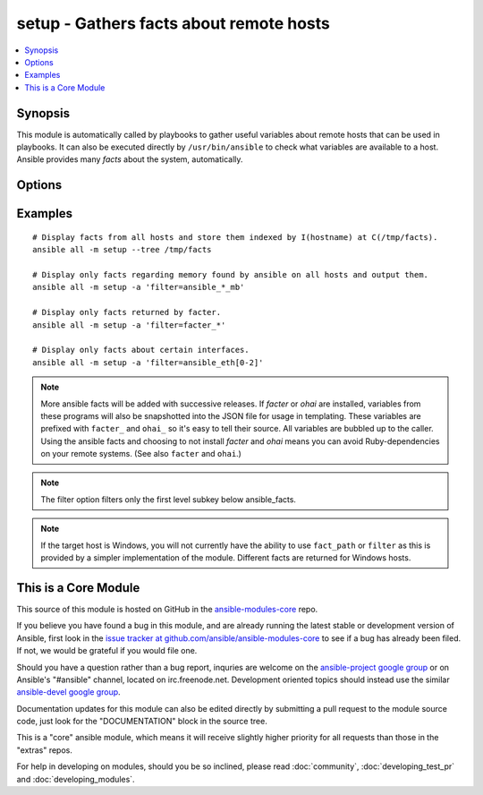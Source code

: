 .. _setup:


setup - Gathers facts about remote hosts
++++++++++++++++++++++++++++++++++++++++

.. contents::
   :local:
   :depth: 1



Synopsis
--------


This module is automatically called by playbooks to gather useful variables about remote hosts that can be used in playbooks. It can also be executed directly by ``/usr/bin/ansible`` to check what variables are available to a host. Ansible provides many *facts* about the system, automatically.

Options
-------

.. raw:: html

    <table border=1 cellpadding=4>
    <tr>
    <th class="head">parameter</th>
    <th class="head">required</th>
    <th class="head">default</th>
    <th class="head">choices</th>
    <th class="head">comments</th>
    </tr>
            <tr>
    <td>fact_path</td>
    <td>no</td>
    <td>/etc/ansible/facts.d</td>
        <td><ul></ul></td>
        <td>path used for local ansible facts (*.fact) - files in this dir will be run (if executable) and their results be added to ansible_local facts if a file is not executable it is read. File/results format can be json or ini-format (added in Ansible 1.3)</td>
    </tr>
            <tr>
    <td>filter</td>
    <td>no</td>
    <td>*</td>
        <td><ul></ul></td>
        <td>if supplied, only return facts that match this shell-style (fnmatch) wildcard. (added in Ansible 1.1)</td>
    </tr>
        </table>


Examples
--------

.. raw:: html

    <br/>


::

    # Display facts from all hosts and store them indexed by I(hostname) at C(/tmp/facts).
    ansible all -m setup --tree /tmp/facts
    
    # Display only facts regarding memory found by ansible on all hosts and output them.
    ansible all -m setup -a 'filter=ansible_*_mb'
    
    # Display only facts returned by facter.
    ansible all -m setup -a 'filter=facter_*'
    
    # Display only facts about certain interfaces.
    ansible all -m setup -a 'filter=ansible_eth[0-2]'

.. note:: More ansible facts will be added with successive releases. If *facter* or *ohai* are installed, variables from these programs will also be snapshotted into the JSON file for usage in templating. These variables are prefixed with ``facter_`` and ``ohai_`` so it's easy to tell their source. All variables are bubbled up to the caller. Using the ansible facts and choosing to not install *facter* and *ohai* means you can avoid Ruby-dependencies on your remote systems. (See also ``facter`` and ``ohai``.)
.. note:: The filter option filters only the first level subkey below ansible_facts.
.. note:: If the target host is Windows, you will not currently have the ability to use ``fact_path`` or ``filter`` as this is provided by a simpler implementation of the module. Different facts are returned for Windows hosts.


    
This is a Core Module
---------------------

This source of this module is hosted on GitHub in the `ansible-modules-core <http://github.com/ansible/ansible-modules-core>`_ repo.
  
If you believe you have found a bug in this module, and are already running the latest stable or development version of Ansible, first look in the `issue tracker at github.com/ansible/ansible-modules-core <http://github.com/ansible/ansible-modules-core>`_ to see if a bug has already been filed.  If not, we would be grateful if you would file one.

Should you have a question rather than a bug report, inquries are welcome on the `ansible-project google group <https://groups.google.com/forum/#!forum/ansible-project>`_ or on Ansible's "#ansible" channel, located on irc.freenode.net.   Development oriented topics should instead use the similar `ansible-devel google group <https://groups.google.com/forum/#!forum/ansible-project>`_.

Documentation updates for this module can also be edited directly by submitting a pull request to the module source code, just look for the "DOCUMENTATION" block in the source tree.

This is a "core" ansible module, which means it will receive slightly higher priority for all requests than those in the "extras" repos.

    
For help in developing on modules, should you be so inclined, please read :doc:`community`, :doc:`developing_test_pr` and :doc:`developing_modules`.


